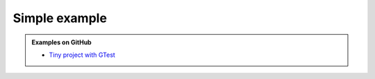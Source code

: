 .. Copyright (c) 2016, Ruslan Baratov
.. All rights reserved.

Simple example
--------------

.. admonition:: Examples on GitHub

  * `Tiny project with GTest <https://github.com/forexample/hunter-simple>`_
